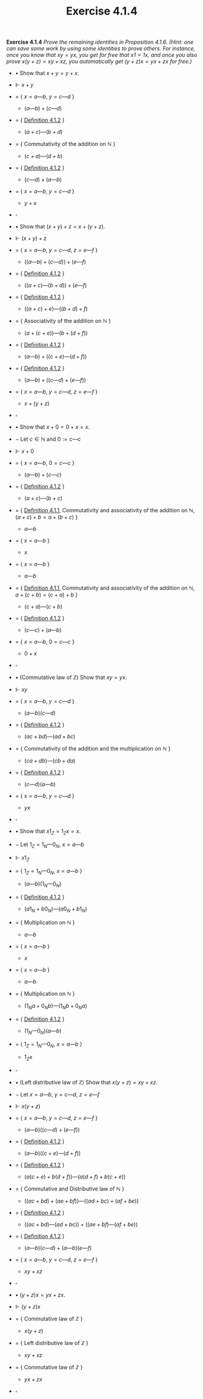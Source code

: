 #+title: Exercise 4.1.4

#+LATEX_HEADER: \usepackage{amsmath}
#+LATEX_HEADER: \usepackage{amssymb}
#+LATEX_HEADER: \usepackage{a4wide}
#+LATEX_HEADER: \renewcommand{\labelitemi}{}
#+LATEX_HEADER: \renewcommand{\labelitemii}{}
#+LATEX_HEADER: \renewcommand{\labelitemiii}{}
#+LATEX_HEADER: \renewcommand{\labelitemiv}{}
#+LaTeX_HEADER: \newcommand{\pp}{\hspace{-0.5pt}{+}\hspace{-4pt}{+}}
#+LaTeX_HEADER: \usepackage[utf8]{inputenc} \usepackage{titlesec}
#+LaTeX_HEADER: \titleformat{\chapter}[block]{\bfseries\Huge}{}{0em}{}
#+LaTeX_HEADER: \titleformat{\section}[hang]{\bfseries\Large}{}{1em}{\thesection\enspace}
#+OPTIONS: num:nil
#+HTML_HEAD: <style type="text/css">
#+HTML_HEAD:  ol#al { list-style-type: upper-alpha; }
#+HTML_HEAD: </style>
*Exercise 4.1.4* /Prove the remaining identities in Proposition 4.1.6. (Hint: one can save some work by using some identities to prove others. For instance, once you know that $xy = yx$, you get for free that $x1 = 1x$, and once you also prove $x(y + z) = xy + xz$, you automatically get $(y + z)x = yx + zx$ for free.)/

- $\bullet$ Show that $x + y = y + x$.

- $\Vdash$ $x + y$

- $=$ { $x = a — b$, $y = c — d$ }

  - $(a — b) + (c — d)$

- $=$ { [[../definition-4.1.2.org][Definition 4.1.2]] }

  - $(a + c) — (b + d)$

- $=$ { Commutativity of the addition on $\mathbb N$ }

  - $(c + a) — (d + b)$

- $=$ { [[../definition-4.1.2.org][Definition 4.1.2]] }

  - $(c — d) + (a — b)$

- $=$ { $x = a — b$, $y = c — d$ }

  - $y + x$

- $\square$

- $\bullet$ Show that $(x + y) + z = x + (y + z)$.

- $\Vdash$ $(x + y) + z$

- $=$ { $x = a — b$, $y = c — d$, $z = e — f$ }

  - $((a — b) + (c — d)) + (e — f)$

- $=$ { [[../definition-4.1.2.org][Definition 4.1.2]] }

  - $((a + c) — (b + d)) + (e — f)$

- $=$ { [[../definition-4.1.2.org][Definition 4.1.2]] }

  - $((a + c) + e) — ((b + d) + f)$

- $=$ { Associativity of the addition on $\mathbb N$ }

  - $(a + (c + e)) — (b + (d + f))$

- $=$ { [[../definition-4.1.2.org][Definition 4.1.2]] }

  - $(a — b) + ((c + e) — (d + f))$

- $=$ { [[../definition-4.1.2.org][Definition 4.1.2]] }

  - $(a — b) + ((c — d) + (e — f))$

- $=$ { $x = a — b$, $y = c — d$, $z = e — f$ }

  - $x + (y + z)$

- $\square$


- $\bullet$ Show that $x + 0 = 0 + x = x$.

- $-$ Let $c\in \mathbb N$ and $0 := c — c$

- $\Vdash$ $x + 0$

- $=$ { $x = a — b$, $0 = c — c$ }

  - $(a — b) + (c — c)$

- $=$ { [[../definition-4.1.2.org][Definition 4.1.2]] }

  - $(a + c) — (b + c)$

- $=$ { [[../definition-4.1.1.org][Definition 4.1.1]], Commutativity and associativity of the addition on $\mathbb N$, $(a + c) + b = a + (b + c)$  }

  - $a — b$

- $=$ { $x = a — b$ }

  - $x$

- $=$ { $x = a — b$ }

  - $a — b$

- $=$ { [[../definition-4.1.1.org][Definition 4.1.1]], Commutativity and associativity of the addition on $\mathbb N$, $a + (c + b) = (c + a) + b$  }

  - $(c + a) — (c + b)$

- $=$ { [[../definition-4.1.2.org][Definition 4.1.2]] }

  - $(c — c) + (a — b)$

- $=$ { $x = a — b$, $0 = c — c$ }

  - $0 + x$

- $\square$

- $\bullet$ (Commutative law of $\mathbb Z$) Show that $xy = yx$.

- $\Vdash$ $xy$

- $=$ { $x = a — b$, $y = c — d$ }

  - $(a — b)(c — d)$

- $=$ { [[../definition-4.1.2.org][Definition 4.1.2]] }

  - $(ac + bd) — (ad + bc)$

- $=$ { Commutativity of the addition and the multiplication on $\mathbb N$ }

  - $(ca + db) — (cb + da)$

- $=$ { [[../definition-4.1.2.org][Definition 4.1.2]] }

  - $(c — d)(a — b)$

- $=$ { $x = a — b$, $y = c — d$ }

  - $yx$

- $\square$

- $\bullet$ Show that $x1_Z = 1_Zx = x$.

- $-$ Let $1_Z = 1_N — 0_N$, $x = a — b$

- $\Vdash$ $x1_Z$

- $=$ { $1_Z = 1_N — 0_N$, $x = a — b$ }

  - $(a — b)(1_N — 0_N)$

- $=$ { [[../definition-4.1.2.org][Definition 4.1.2]] }

  - $(a1_N + b0_N) — (a0_N + b1_N)$

- $=$ { Multiplication on $\mathbb N$ }

  - $a — b$

- $=$ { $x = a — b$ }

  - $x$

- $=$ { $x = a — b$ }

  - $a — b$

- $=$ { Multiplication on $\mathbb N$ }

  - $(1_Na + 0_Nb) — (1_Nb + 0_Na)$

- $=$ { [[../definition-4.1.2.org][Definition 4.1.2]] }

  - $(1_N — 0_N)(a — b)$

- $=$ { $1_Z = 1_N — 0_N$, $x = a — b$ }

  - $1_Zx$

- $\square$

- $\bullet$ (Left distributive law of $\mathbb Z$) Show that $x(y + z) = xy + xz$.

- $-$ Let $x = a — b$, $y = c — d$, $z = e — f$

- $\Vdash$ $x(y + z)$

- $=$ { $x = a — b$, $y = c — d$, $z = e — f$ }

  - $(a — b)((c — d) + (e — f))$

- $=$ { [[../definition-4.1.2.org][Definition 4.1.2]] }

  - $(a — b)((c + e) — (d + f))$

- $=$ { [[../definition-4.1.2.org][Definition 4.1.2]] }

  - $(a(c + e) + b(d + f)) — (a(d + f) + b(c + e))$

- $=$ { Commutative and Distributive law of $\mathbb N$ }

  - $((ac + bd) + (ae + bf)) — ((ad + bc) + (af + be))$

- $=$ { [[../definition-4.1.2.org][Definition 4.1.2]] }

  - $((ac + bd) — (ad + bc)) + ((ae + bf) — (af + be))$

- $=$ { [[../definition-4.1.2.org][Definition 4.1.2]] }

  - $(a — b)(c — d) + (a — b)(e — f)$

- $=$ { $x = a — b$, $y = c — d$, $z = e — f$ }

  - $xy + xz$

- $\square$

- $\bullet$ $(y + z)x = yx + zx$.

- $\Vdash$ $(y + z)x$

- $=$ { Commutative law of $\mathbb Z$ }

  - $x(y + z)$

- $=$ { Left distributive law of $\mathbb Z$ }

  - $xy + xz$

- $=$ { Commutative law of $\mathbb Z$ }

  - $yx + zx$

- $\square$

